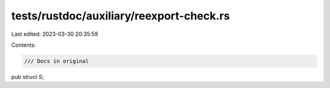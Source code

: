 tests/rustdoc/auxiliary/reexport-check.rs
=========================================

Last edited: 2023-03-30 20:35:59

Contents:

.. code-block:: rs

    /// Docs in original
pub struct S;


